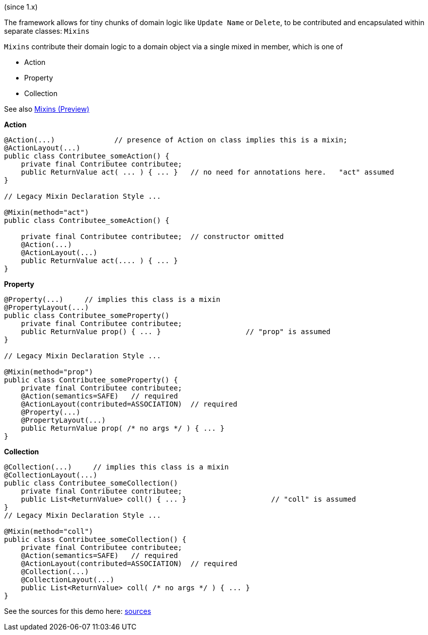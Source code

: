 (since 1.x)

The framework allows for tiny chunks of domain logic like `Update Name` or `Delete`, 
to be contributed and encapsulated within separate classes: `Mixins`

`Mixins` contribute their domain logic to a domain object via a single mixed in member, which is one of 

* Action
* Property
* Collection

See also link:https://apache-isis-committers.github.io/isis-nightly/refguide/latest/applib-ant/Mixin.html[Mixins (Preview)]

*Action*

[source,java]
----
@Action(...)              // presence of Action on class implies this is a mixin; 
@ActionLayout(...)
public class Contributee_someAction() {
    private final Contributee contributee;
    public ReturnValue act( ... ) { ... }   // no need for annotations here.   "act" assumed
}

// Legacy Mixin Declaration Style ...

@Mixin(method="act")
public class Contributee_someAction() {

    private final Contributee contributee;  // constructor omitted
    @Action(...)
    @ActionLayout(...)
    public ReturnValue act(.... ) { ... }
}
----

*Property*

[source,java]
----
@Property(...)     // implies this class is a mixin
@PropertyLayout(...)
public class Contributee_someProperty()
    private final Contributee contributee;
    public ReturnValue prop() { ... }                    // "prop" is assumed
}

// Legacy Mixin Declaration Style ...

@Mixin(method="prop")
public class Contributee_someProperty() {
    private final Contributee contributee;  
    @Action(semantics=SAFE)   // required
    @ActionLayout(contributed=ASSOCIATION)  // required
    @Property(...)
    @PropertyLayout(...)
    public ReturnValue prop( /* no args */ ) { ... }
}
----

*Collection*

[source,java]
----

@Collection(...)     // implies this class is a mixin
@CollectionLayout(...)
public class Contributee_someCollection()
    private final Contributee contributee;
    public List<ReturnValue> coll() { ... }                    // "coll" is assumed
}
// Legacy Mixin Declaration Style ...

@Mixin(method="coll")
public class Contributee_someCollection() {
    private final Contributee contributee;  
    @Action(semantics=SAFE)   // required
    @ActionLayout(contributed=ASSOCIATION)  // required
    @Collection(...)
    @CollectionLayout(...)
    public List<ReturnValue> coll( /* no args */ ) { ... }
}
----

See the sources for this demo here:
link:${SOURCES_DEMO}/demoapp/dom/mixins[sources]

